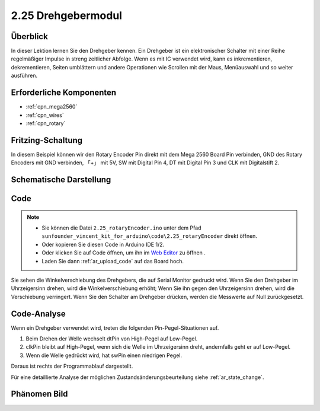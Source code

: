 .. _ar_rotary_encoder:

2.25 Drehgebermodul
===========================

Überblick
--------------

In dieser Lektion lernen Sie den Drehgeber kennen. Ein Drehgeber ist ein elektronischer Schalter mit einer Reihe regelmäßiger Impulse in streng zeitlicher Abfolge. Wenn es mit IC verwendet wird, kann es inkrementieren, dekrementieren, Seiten umblättern und andere Operationen wie Scrollen mit der Maus, Menüauswahl und so weiter ausführen.


Erforderliche Komponenten
---------------------------------

.. image:: img/Part_two_25.png

* :ref:`cpn_mega2560`
* :ref:`cpn_wires`
* :ref:`cpn_rotary`


Fritzing-Schaltung
-----------------------

In diesem Beispiel können wir den Rotary Encoder Pin direkt mit dem Mega 2560 Board Pin verbinden, GND des Rotary Encoders mit GND verbinden, 「+」 mit 5V, SW mit Digital Pin 4, DT mit Digital Pin 3 und CLK mit Digitalstift 2.


.. image:: img/image207.png
   :align: center

Schematische Darstellung
---------------------------

.. image:: img/image208.png
   :align: center

Code
------------

.. note::

    * Sie können die Datei ``2.25_rotaryEncoder.ino`` unter dem Pfad ``sunfounder_vincent_kit_for_arduino\code\2.25_rotaryEncoder`` direkt öffnen.
    * Oder kopieren Sie diesen Code in Arduino IDE 1/2.
    * Oder klicken Sie auf Code öffnen, um ihn im `Web Editor <https://docs.arduino.cc/cloud/web-editor/tutorials/getting-started/getting-started-web-editor>`_ zu öffnen .
    * Laden Sie dann :ref:`ar_upload_code` auf das Board hoch.

.. raw:: html

    <iframe src=https://create.arduino.cc/editor/sunfounder01/b54bd8df-96a1-40e5-a091-13e24c7179e4/preview?embed style="height:510px;width:100%;margin:10px 0" frameborder=0></iframe>

Sie sehen die Winkelverschiebung des Drehgebers, die auf Serial Monitor gedruckt wird. Wenn Sie den Drehgeber im Uhrzeigersinn drehen, wird die Winkelverschiebung erhöht; Wenn Sie ihn gegen den Uhrzeigersinn drehen, wird die Verschiebung verringert. Wenn Sie den Schalter am Drehgeber drücken, werden die Messwerte auf Null zurückgesetzt.


Code-Analyse
------------------

Wenn ein Drehgeber verwendet wird, treten die folgenden Pin-Pegel-Situationen auf.

1. Beim Drehen der Welle wechselt dtPin von High-Pegel auf Low-Pegel.

2. clkPin bleibt auf High-Pegel, wenn sich die Welle im Uhrzeigersinn dreht, andernfalls geht er auf Low-Pegel.

3. Wenn die Welle gedrückt wird, hat swPin einen niedrigen Pegel.

Daraus ist rechts der Programmablauf dargestellt.

Für eine detaillierte Analyse der möglichen Zustandsänderungsbeurteilung siehe :ref:`ar_state_change`.

.. image:: img/image209.png
   :align: center

Phänomen Bild
-------------------------

.. image:: img/image210.jpeg
   :align: center